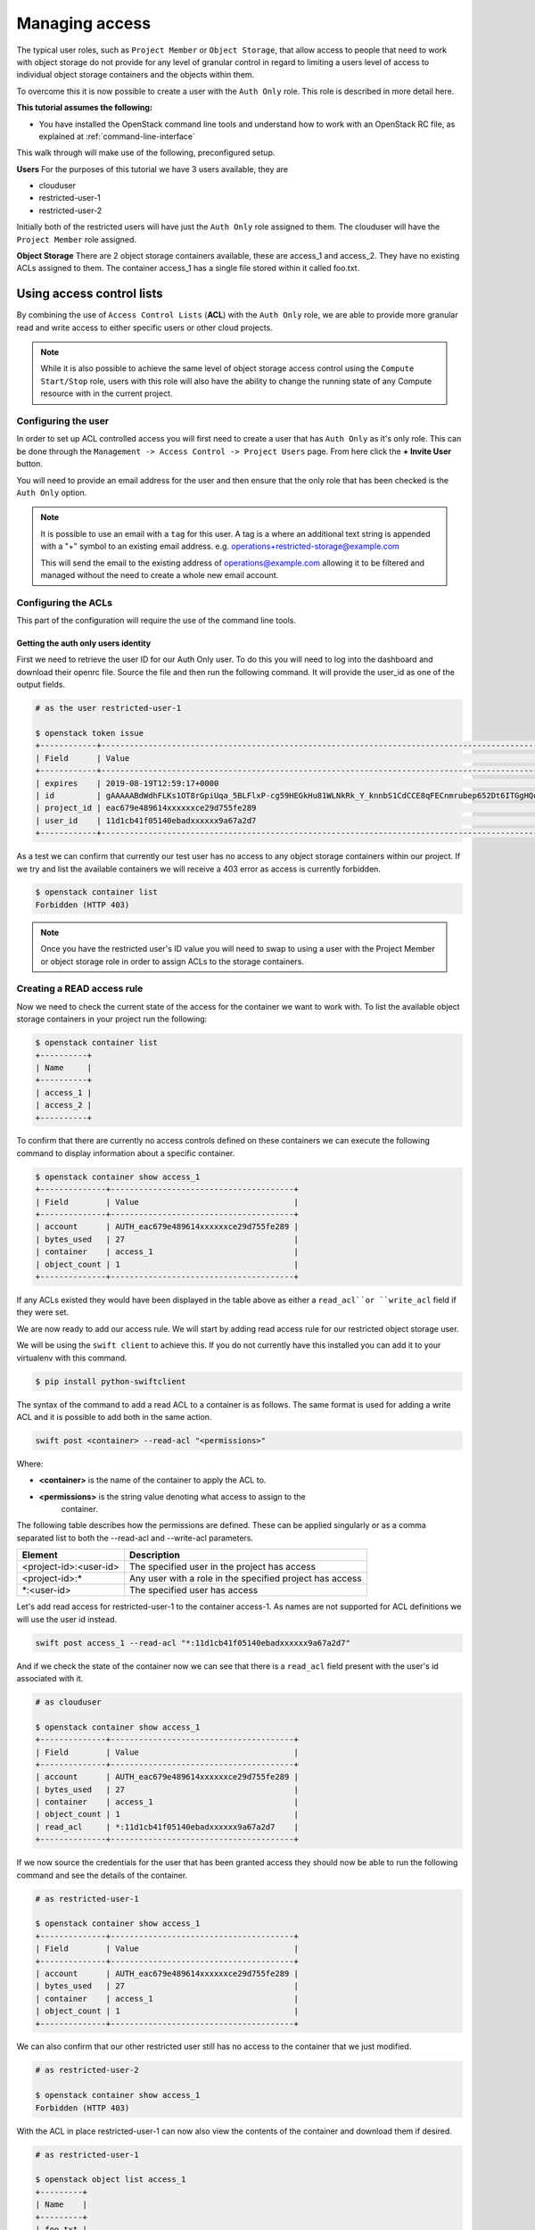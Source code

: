 .. _object-storage-access:

###############
Managing access
###############

The typical user roles, such as ``Project Member`` or ``Object Storage``, that
allow access to people that need to work with object storage do not provide for
any level of granular control in regard to limiting a users level of access to
individual object storage containers and the objects within them.

To overcome this it is now possible to create a user with the ``Auth Only``
role. This role is described in more detail here.

**This tutorial assumes the following:**

* You have installed the OpenStack command line tools and understand how to
  work with an OpenStack RC file, as explained at :ref:`command-line-interface`

This walk through will make use of the following, preconfigured setup.

**Users**
For the purposes of this tutorial we have 3 users available, they are

* clouduser
* restricted-user-1
* restricted-user-2

Initially both of the restricted users will have just the ``Auth Only`` role
assigned to them. The clouduser will have the ``Project Member`` role assigned.

**Object Storage**
There are 2 object storage containers available, these are access_1 and
access_2. They have no existing ACLs assigned to them. The container access_1
has a single file stored within it called foo.txt.

**************************
Using access control lists
**************************

By combining the use of ``Access Control Lists`` (**ACL**) with the ``Auth
Only`` role, we are able to provide more granular read and write access to
either specific users or other cloud projects.

.. Note::

    While it is also possible to achieve the same level of object storage
    access control using the ``Compute Start/Stop`` role, users with this
    role will also have the ability to change the running state of any Compute
    resource with in the current project.

Configuring the user
====================

In order to set up ACL controlled access you will first need to create a user
that has ``Auth Only`` as it's only role. This can be done through the
``Management -> Access Control -> Project Users`` page. From here click the
**+ Invite User** button.

You will need to provide an email address for the user and then ensure that the
only role that has been checked is the ``Auth Only`` option.

.. Note::

    It is possible to use an email with a ``tag`` for this user. A tag is a
    where an additional text string is appended with a "+" symbol to an
    existing email address. e.g. operations+restricted-storage@example.com

    This will send the email to the existing address of operations@example.com
    allowing it to be filtered and managed without the need to create a whole
    new email account.

Configuring the ACLs
====================

This part of the configuration will require the use of the command line tools.

Getting the auth only users identity
------------------------------------

First we need to retrieve the user ID for our Auth Only user. To do this you
will need to log into the dashboard and download their openrc file. Source the
file and then run the following command. It will provide the user_id as one of
the output fields.

.. code-block:: bash

    # as the user restricted-user-1

    $ openstack token issue
    +------------+-----------------------------------------------------------------------------------------------------------------------------------------------------------------------------------------+
    | Field      | Value                                                                                                                                                                                   |
    +------------+-----------------------------------------------------------------------------------------------------------------------------------------------------------------------------------------+
    | expires    | 2019-08-19T12:59:17+0000                                                                                                                                                                |
    | id         | gAAAAABdWdhFLKs1OT8rGpiUqa_5BLFlxP-cg59HEGkHu81WLNkRk_Y_knnbS1CdCCE8qFECnmrubep652Dt6ITGgHQoXA0tZerOuxvkgvObEfsovHC61pOr8mvhZ0l7Nna9GcXLz37kJ05HifI3DiqodqrwfXNCsGpDq27DZ5z9LLPzqGvMBLI |
    | project_id | eac679e489614xxxxxxce29d755fe289                                                                                                                                                        |
    | user_id    | 11d1cb41f05140ebadxxxxxx9a67a2d7                                                                                                                                                        |
    +------------+-----------------------------------------------------------------------------------------------------------------------------------------------------------------------------------------+


As a test we can confirm that currently our test user has no access to any
object storage containers within our project. If we try and list the available
containers we will receive a 403 error as access is currently forbidden.

.. code-block:: bash

  $ openstack container list
  Forbidden (HTTP 403)

.. Note::

    Once you have the restricted user's ID value you will need to swap to using a
    user with the Project Member or object storage role in order to assign ACLs to
    the storage containers.


Creating a READ access rule
===========================

Now we need to check the current state of the access for the container we want
to work with. To list the available object storage containers in your project
run the following:

.. code-block:: bash

    $ openstack container list
    +----------+
    | Name     |
    +----------+
    | access_1 |
    | access_2 |
    +----------+

To confirm that there are currently no access controls defined on these
containers we can execute the following command to display information about
a specific container.

.. code-block:: bash

    $ openstack container show access_1
    +--------------+---------------------------------------+
    | Field        | Value                                 |
    +--------------+---------------------------------------+
    | account      | AUTH_eac679e489614xxxxxxce29d755fe289 |
    | bytes_used   | 27                                    |
    | container    | access_1                              |
    | object_count | 1                                     |
    +--------------+---------------------------------------+

If any ACLs existed they would have been displayed in the table above as either
a ``read_acl``or ``write_acl`` field if they were set.

We are now ready to add our access rule. We will start by adding read access
rule for our restricted object storage user.

We will be using the ``swift client`` to achieve this. If you do not currently
have this installed you can add it to your virtualenv with this command.

.. code-block:: bash

  $ pip install python-swiftclient

The syntax of the command to add a read ACL to a container is as follows. The
same format is used for adding a write ACL and it is possible to add both in
the same action.

.. code-block:: bash

    swift post <container> --read-acl "<permissions>"

Where:

* **<container>** is the name of the container to apply the ACL to.
* **<permissions>** is the string value denoting what access to assign to the
    container.

The following table describes how the permissions are defined. These can be
applied singularly or as a comma separated list to both the --read-acl and
--write-acl parameters.

+--------------------------+----------------------------------------------------------+
| Element                  | Description                                              |
+==========================+==========================================================+
| <project-id>:<user-id>   | The specified user in the project has access             |
+--------------------------+----------------------------------------------------------+
| <project-id>:\*          | Any user with a role in the specified project has access |
+--------------------------+----------------------------------------------------------+
| \*:<user-id>             | The specified user has access                            |
+--------------------------+----------------------------------------------------------+

Let's add read access for restricted-user-1 to the container access-1. As names
are not supported for ACL definitions we will use the user id instead.

.. code-block:: bash

  swift post access_1 --read-acl "*:11d1cb41f05140ebadxxxxxx9a67a2d7"

And if we check the state of the container now we can see that there is a
``read_acl`` field present with the user's id associated with it.

.. code-block:: bash

  # as clouduser

  $ openstack container show access_1
  +--------------+---------------------------------------+
  | Field        | Value                                 |
  +--------------+---------------------------------------+
  | account      | AUTH_eac679e489614xxxxxxce29d755fe289 |
  | bytes_used   | 27                                    |
  | container    | access_1                              |
  | object_count | 1                                     |
  | read_acl     | *:11d1cb41f05140ebadxxxxxx9a67a2d7    |
  +--------------+---------------------------------------+

If we now source the credentials for the user that has been granted access they
should now be able to run the following command and see the details of the
container.

.. code-block:: bash

  # as restricted-user-1

  $ openstack container show access_1
  +--------------+---------------------------------------+
  | Field        | Value                                 |
  +--------------+---------------------------------------+
  | account      | AUTH_eac679e489614xxxxxxce29d755fe289 |
  | bytes_used   | 27                                    |
  | container    | access_1                              |
  | object_count | 1                                     |
  +--------------+---------------------------------------+

We can also confirm that our other restricted user still has no access to the
container that we just modified.

.. code-block:: bash

  # as restricted-user-2

  $ openstack container show access_1
  Forbidden (HTTP 403)

With the ACL in place restricted-user-1 can now also view the contents of the
container and download them if desired.

.. code-block:: bash

  # as restricted-user-1

  $ openstack object list access_1
  +---------+
  | Name    |
  +---------+
  | foo.txt |
  +---------+

  $ openstack object save --file myfoo.txt access_1 foo.txt
  $ cat myfoo.txt
  Hello object storage user!


Creating a WRITE access rule
============================

The ``READ ACL`` does not however give the user rights to create or delete
objects in the container they can view. In order to do this they will need to
be included in the ``WRITE ACL``

First let's repeat the process we used earlier to add the read access rule and
add a write access rule to the access_1 container for restricted-user-2.

.. code-block:: bash

  # as clouduser

  $ swift post access_1 --write-acl "*:9298ecab1c90450abedcd82e0e4136ce"

  $ openstack container show access_1
  +--------------+---------------------------------------+
  | Field        | Value                                 |
  +--------------+---------------------------------------+
  | account      | AUTH_eac679e489614xxxxxxce29d755fe289 |
  | bytes_used   | 27                                    |
  | container    | access_1                              |
  | object_count | 1                                     |
  | read_acl     | *:11d1cb41f05140ebadxxxxxx9a67a2d7    |
  | write_acl    | *:9298ecab1c90450abedcd82e0e4136ce    |
  +--------------+---------------------------------------+


Now we can upload a test file to the container to confirm that the rule is
correct.

.. code-block:: bash

  # as restricted-user-2

  $ openstack object create access_1 bar.txt
  +---------+-----------+----------------------------------+
  | object  | container | etag                             |
  +---------+-----------+----------------------------------+
  | bar.txt | access_1  | fa2337fd140c5746f9facfba80fa1510 |
  +---------+-----------+----------------------------------+


In order to verify that is worked we will need to switch back to a user that
has read access, this could be either **clouduser** or **restricted-user-1**.

.. code-block:: bash

  # as restricted-user-1

  $ openstack object list access_1
  +---------+
  | Name    |
  +---------+
  | bar.txt |
  | foo.txt |
  +---------+

The final operation we need to verify is ability to delete an object. The
following example show that we can remove any content in the container, even if
it was not created by the current user.

.. code-block:: bash

  # as restricted-user-2

  $ openstack object delete access_1 foo.txt

Again we can confirm success of the request with one of our READ enabled users.

.. code-block:: bash

  # as restricted-user-1

  $ openstack object list access_1
  +---------+
  | Name    |
  +---------+
  | bar.txt |
  +---------+
